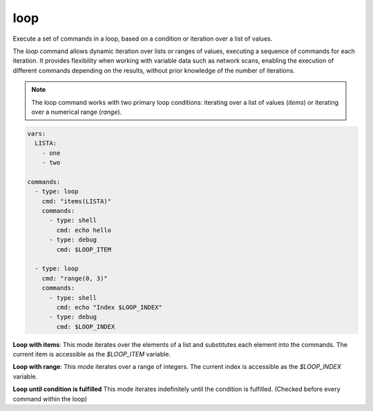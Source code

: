====
loop
====

Execute a set of commands in a loop, based on a condition or iteration over a list of values.

The `loop` command allows dynamic iteration over lists or ranges of values, executing a sequence of commands for each iteration. It provides flexibility when working with variable data such as network scans, enabling the execution of different commands depending on the results, without prior knowledge of the number of iterations.

.. note::

   The loop command works with two primary loop conditions: iterating over a list of values (`items`) or iterating over a numerical range (`range`).

.. code-block:: yaml

   vars:
     LISTA:
       - one
       - two

   commands:
     - type: loop
       cmd: "items(LISTA)"
       commands:
         - type: shell
           cmd: echo hello
         - type: debug
           cmd: $LOOP_ITEM

     - type: loop
       cmd: "range(0, 3)"
       commands:
         - type: shell
           cmd: echo "Index $LOOP_INDEX"
         - type: debug
           cmd: $LOOP_INDEX

**Loop with items**:
This mode iterates over the elements of a list and substitutes each element into the commands.
The current item is accessible as the `$LOOP_ITEM` variable.

**Loop with range**:
This mode iterates over a range of integers. The current index is accessible as the `$LOOP_INDEX` variable.

**Loop until condition is fulfilled**
This mode iterates indefinitely until the condition is fulfilled. (Checked before every command within the loop)

.. confval:: cmd

   The loop condition. This defines how the loop should iterate, either over a list or a range of values, or idefinitely until the
   condition defined in until() is rached.

   :type: str
   :required: ``True``

   Examples:

   - **items(LISTA)**: Iterate over the elements of a list named `LISTA`.
   - **range(0, 10)**: Iterate over a range from 0 to 9.
   - **until(PORT == 7)

.. confval:: break_condition

   If defined, this condition is checked before every command in the loop.
   If the condition evaluates to `True`, break out of the loop.
   Supports the same operators like :confval:`only_if`.

   :type: str
   :required: ``False``

.. confval:: commands

   The list of commands to execute during each iteration of the loop. These commands are executed once per iteration, with loop-specific variables (`$LOOP_ITEM` or `$LOOP_INDEX`) available for substitution.

   :type: list[Command]
   :required: ``True``

   .. code-block:: yaml

      vars:
        LISTA:
          - port1
          - port2

      commands:
        - type: loop
          cmd: "items(LISTA)"
          commands:
            - type: shell
              cmd: "nmap -p $LOOP_ITEM 10.10.10.10"
            - type: debug
              cmd: $LOOP_ITEM

   In the above example, each element of `LISTA` (port1, port2) is substituted into the loop, and an Nmap scan is run for each port.

   Example of looping over a range:

   .. code-block:: yaml

      vars:
        INDEX_START: 0
        INDEX_END: 5

      commands:
        - type: loop
          cmd: "range($INDEX_START, $INDEX_END)"
          commands:
            - type: shell
              cmd: echo "Index is $LOOP_INDEX"

.. confval:: LOOP_ITEM

   In `items` loops, this variable holds the current item from the list being iterated over.

   :type: str

.. confval:: LOOP_INDEX

   In `range` loops, this variable holds the current index of the iteration.

   :type: int
